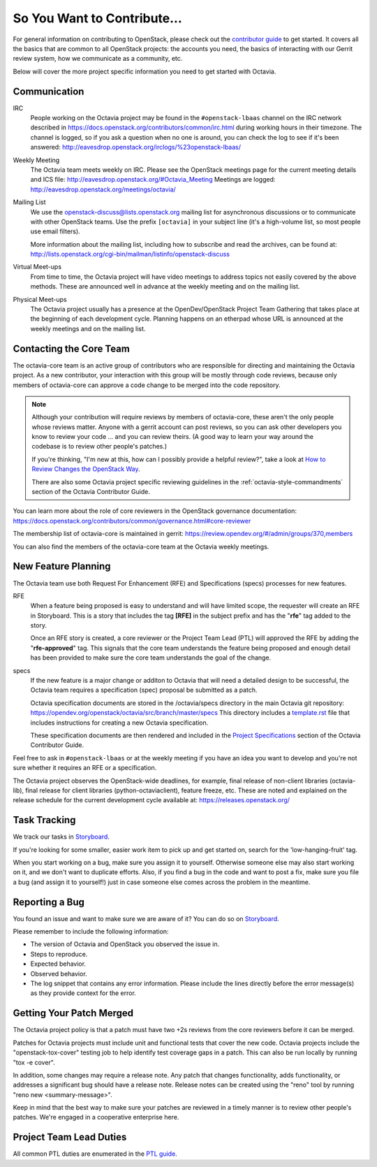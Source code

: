 So You Want to Contribute...
============================

For general information on contributing to OpenStack, please check out the
`contributor guide <https://docs.openstack.org/contributors/>`_ to get started.
It covers all the basics that are common to all OpenStack projects: the
accounts you need, the basics of interacting with our Gerrit review system,
how we communicate as a community, etc.

Below will cover the more project specific information you need to get started
with Octavia.

Communication
~~~~~~~~~~~~~

IRC
    People working on the Octavia project may be found in the
    ``#openstack-lbaas`` channel on the IRC network described in
    https://docs.openstack.org/contributors/common/irc.html
    during working hours in their timezone.  The channel is logged, so if
    you ask a question when no one is around, you can check the log to see
    if it's been answered:
    http://eavesdrop.openstack.org/irclogs/%23openstack-lbaas/

Weekly Meeting
    The Octavia team meets weekly on IRC. Please see the OpenStack
    meetings page for the current meeting details and ICS file:
    http://eavesdrop.openstack.org/#Octavia_Meeting
    Meetings are logged: http://eavesdrop.openstack.org/meetings/octavia/

Mailing List
    We use the openstack-discuss@lists.openstack.org mailing list for
    asynchronous discussions or to communicate with other OpenStack teams.
    Use the prefix ``[octavia]`` in your subject line (it's a high-volume
    list, so most people use email filters).

    More information about the mailing list, including how to subscribe
    and read the archives, can be found at:
    http://lists.openstack.org/cgi-bin/mailman/listinfo/openstack-discuss

Virtual Meet-ups
    From time to time, the Octavia project will have video meetings to
    address topics not easily covered by the above methods.  These are
    announced well in advance at the weekly meeting and on the mailing
    list.

Physical Meet-ups
    The Octavia project usually has a presence at the OpenDev/OpenStack
    Project Team Gathering that takes place at the beginning of each
    development cycle.  Planning happens on an etherpad whose URL is
    announced at the weekly meetings and on the mailing list.

Contacting the Core Team
~~~~~~~~~~~~~~~~~~~~~~~~

The octavia-core team is an active group of contributors who are responsible
for directing and maintaining the Octavia project.  As a new contributor, your
interaction with this group will be mostly through code reviews, because
only members of octavia-core can approve a code change to be merged into the
code repository.

.. note::
   Although your contribution will require reviews by members of
   octavia-core, these aren't the only people whose reviews matter.
   Anyone with a gerrit account can post reviews, so you can ask
   other developers you know to review your code ... and you can
   review theirs.  (A good way to learn your way around the codebase
   is to review other people's patches.)

   If you're thinking, "I'm new at this, how can I possibly provide
   a helpful review?", take a look at `How to Review Changes the
   OpenStack Way
   <https://docs.openstack.org/project-team-guide/review-the-openstack-way.html>`_.

   There are also some Octavia project specific reviewing guidelines
   in the :ref:`octavia-style-commandments` section of the Octavia Contributor
   Guide.

You can learn more about the role of core reviewers in the OpenStack
governance documentation:
https://docs.openstack.org/contributors/common/governance.html#core-reviewer

The membership list of octavia-core is maintained in gerrit:
https://review.opendev.org/#/admin/groups/370,members

You can also find the members of the octavia-core team at the Octavia weekly
meetings.

New Feature Planning
~~~~~~~~~~~~~~~~~~~~

The Octavia team use both Request For Enhancement (RFE) and Specifications
(specs) processes for new features.

RFE
    When a feature being proposed is easy to understand and will have limited
    scope, the requester will create an RFE in Storyboard. This is a story that
    includes the tag **[RFE]** in the subject prefix and has the "**rfe**" tag
    added to the story.

    Once an RFE story is created, a core reviewer or the Project Team Lead
    (PTL) will approved the RFE by adding the "**rfe-approved**" tag. This
    signals that the core team understands the feature being proposed and
    enough detail has been provided to make sure the core team understands the
    goal of the change.

specs
    If the new feature is a major change or additon to Octavia that will need
    a detailed design to be successful, the Octavia team requires a
    specification (spec) proposal be submitted as a patch.

    Octavia specification documents are stored in the /octavia/specs directory
    in the main Octavia git repository:
    https://opendev.org/openstack/octavia/src/branch/master/specs
    This directory includes a `template.rst <https://opendev.org/openstack/octavia/src/branch/master/specs/template.rst>`_ file that includes instructions for
    creating a new Octavia specification.

    These specification documents are then rendered and included in the
    `Project Specifications <https://docs.openstack.org/octavia/latest/contributor/index.html#project-specifications>`_ section of the Octavia Contributor
    Guide.

Feel free to ask in ``#openstack-lbaas`` or at the weekly meeting if you
have an idea you want to develop and you're not sure whether it requires
an RFE or a specification.

The Octavia project observes the OpenStack-wide deadlines,
for example, final release of non-client libraries (octavia-lib), final
release for client libraries (python-octaviaclient), feature freeze,
etc.  These are noted and explained on the release schedule for the current
development cycle available at: https://releases.openstack.org/

Task Tracking
~~~~~~~~~~~~~

We track our tasks in `Storyboard
<https://storyboard.openstack.org/#!/project/openstack/octavia>`_.

If you're looking for some smaller, easier work item to pick up and get started
on, search for the 'low-hanging-fruit' tag.

When you start working on a bug, make sure you assign it to yourself.
Otherwise someone else may also start working on it, and we don't want to
duplicate efforts.  Also, if you find a bug in the code and want to post a
fix, make sure you file a bug (and assign it to yourself!) just in case someone
else comes across the problem in the meantime.

Reporting a Bug
~~~~~~~~~~~~~~~

You found an issue and want to make sure we are aware of it? You can do so on
`Storyboard
<https://storyboard.openstack.org/#!/project/openstack/octavia>`_.

Please remember to include the following information:

* The version of Octavia and OpenStack you observed the issue in.
* Steps to reproduce.
* Expected behavior.
* Observed behavior.
* The log snippet that contains any error information. Please include the lines
  directly before the error message(s) as they provide context for the error.

Getting Your Patch Merged
~~~~~~~~~~~~~~~~~~~~~~~~~

The Octavia project policy is that a patch must have two +2s reviews from the
core reviewers before it can be merged.

Patches for Octavia projects must include unit and functional tests that cover
the new code. Octavia projects include the "openstack-tox-cover" testing job to
help identify test coverage gaps in a patch. This can also be run locally by
running "tox -e cover".

In addition, some changes may require a release note.  Any patch that
changes functionality, adds functionality, or addresses a significant
bug should have a release note. Release notes can be created using the "reno"
tool by running "reno new <summary-message>".

Keep in mind that the best way to make sure your patches are reviewed in
a timely manner is to review other people's patches.  We're engaged in a
cooperative enterprise here.

Project Team Lead Duties
~~~~~~~~~~~~~~~~~~~~~~~~

All common PTL duties are enumerated in the `PTL guide
<https://docs.openstack.org/project-team-guide/ptl.html>`_.
